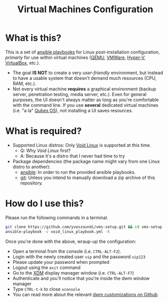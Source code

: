 #+TITLE: Virtual Machines Configuration

* What is this?

This is a set of [[https://docs.ansible.com/ansible/latest/index.html][ansible playbooks]] for Linux post-installation configuration, /primarly/ for use within virtual machines ([[https://www.qemu.org/][QEMU]], [[https://www.vmware.com/products/workstation-player.html][VMWare]], [[https://docs.microsoft.com/en-us/virtualization/hyper-v-on-windows/about/][Hyper-V]], [[https://www.virtualbox.org/][VirtualBox]], etc.).
- The goal *IS NOT* to create a very /user-friendly/ environment, but instead to have a usable system that doesn't demand much resources (CPU, RAM, etc.).
- Not every virtual machine *requires* a graphical environment (backup server, penetration testing, media server, etc.). Even for general purposes, the UI doesn't always matter as long as you're comfortable with the command line. If you use *several* dedicated virtual machines (i.e. "a la" [[https://www.qubes-os.org/intro/][Qubes OS]]), not installing a UI saves resources.

* What is required?

- Supported Linux distros: Only [[https://voidlinux.org/][Void Linux]] is supported at this time.
  - Q: Why /Void Linux/ first?
  - A: Because it's a distro that I never had time to try
- Package dependencies (the package name might vary from one Linux distro to another):
  - [[https://en.wikipedia.org/wiki/Ansible_(software)][ansible]]: In order to run the provided ansible playbooks.
  - [[https://en.wikipedia.org/wiki/Git][git]]: Unless you intend to manually download a zip archive of this repository.

* How do I use this?

Please run the following commands in a terminal.

#+begin_src sh
  git clone https://github.com/yveszoundi/vms-setup.git && cd vms-setup
  ansible-playbook -v void_linux_playbook.yml -K
#+end_src

 Once you're done with the above, wraup-up the configuration:
 - Open a terminal from the console (i.e. =CTRL-ALT-F2=).
 - Login with the newly created user =vip= and the password =vip123=
 - Please update your password when prompted
 - Logout using the =exit= command
 - Go to the [[https://en.wikipedia.org/wiki/XDM_(display_manager)][XDM]] display manager window (i.e. =CTRL-ALT-F7=)
 - Authenticate and you'll notice that you're inside the dwm window manager
 - Type =CTRL-t-k= to close =xconsole=
 - You can read more about the relevant [[https://github.com/yveszoundi/dwm-customization][dwm customizations on Github]]
